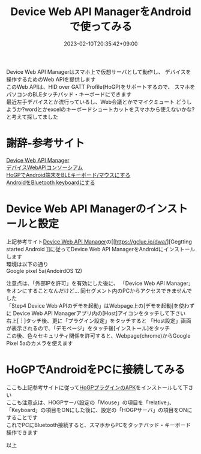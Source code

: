 #+TITLE: Device Web API ManagerをAndroidで使ってみる
#+DATE: 2023-02-10T20:35:42+09:00
#+DRAFT: false
#+CATEGORIES[]: アプリ
#+TAGS[]: Android HoGP タッチパッド キーボード Bluetooth

Device Web API Managerはスマホ上で仮想サーバとして動作し、
デバイスを操作するためのWeb APIを提供します\\
このWeb APIは、HID over GATT Profile(HoGP)をサポートするので、
スマホをパソコンのBLEタッチパッド・キーボードにできます\\
最近左手デバイスとか流行っているし、Web会議とかでマイクミュート
どうしようか?wordとかexcelのキーボードショートカットをスマホから使えないかな?
と考えて探してました

* 謝辞-参考サイト
  [[https://gclue.io/dwa/][Device Web API Manager]]\\
  [[https://device-webapi.org][デバイスWebAPIコンソーシアム]]\\
  [[https://qiita.com/dcm_yamazoe/items/840dadeafbfb2151ca5a][HoGPでAndroid端末をBLEキーボード/マウスにする]]\\
  [[https://qshino.hatenablog.com/entry/2019/03/23/154755][AndroidをBluetooth keyboardにする]]

* Device Web API Managerのインストールと設定
上記参考サイト[[https://gclue.io/dwa/][Device Web API Manager]]の[[https://gclue.io/dwa/][Gegtting started Android
]]に従ってDevice Web API ManagerをAndroidにインストールします\\
環境は以下の通り\\
Google pixel 5a(AndoirdOS 12)

注意点は、「外部IPを許可」を有効にした後に、
「Device Web API Manager」をオンにすることなんだけど…
同セグメント内のPCからアクセスできませんでした\\
「Step4 Device Web APIのデモを起動」はWebpage上の[デモを起動]を使わずに
Device Web API Managerアプリ内の[Host]アイコンをタッチして下さい\\
右上[︙]タッチ後、更に「プラグイン設定」をタッチすると
「Host設定」画面が表示されるので、「デモページ」をタッチ後[インストール]をタッチ\\
この後、色々セキュリティ関係を許可すると、Webpage(chrome)からGoogle Pixel 5aのカメラを使えます

* HoGPでAndroidをPCに接続してみる

ここも上記参考サイトに従って[[https://github.com/DeviceConnectUsers/deviceconnectusers.github.io/releases/download/v2.4.1-release-20180330-Android/dConnectDeviceHOGP.apk][HoGPプラグインのAPK]]をインストールして下さい\\
ここも注意点は、HOGPサーバ設定の「Mouse」の項目を「relative」、
「Keyboard」の項目をONにした後に、設定の「HOGPサーバ」の項目をONにすることです\\
これでPCにBluetooth接続すると、スマホからPCをタッチバッド・キーボード操作できます

以上


